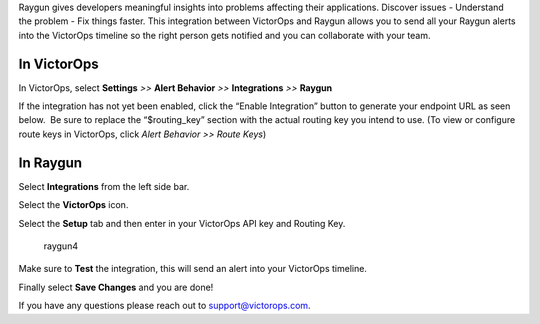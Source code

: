 Raygun gives developers meaningful insights into problems affecting
their applications. Discover issues - Understand the problem - Fix
things faster. This integration between VictorOps and Raygun allows you
to send all your Raygun alerts into the VictorOps timeline so the right
person gets notified and you can collaborate with your team.

**In VictorOps**
----------------

In VictorOps, select **Settings** *>>* **Alert Behavior** *>>*
**Integrations** *>>* **Raygun** |image1|

If the integration has not yet been enabled, click the “Enable
Integration” button to generate your endpoint URL as seen below.  Be
sure to replace the “$routing_key” section with the actual routing key
you intend to use. (To view or configure route keys in VictorOps,
click *Alert Behavior >> Route Keys*)

 

.. image:: images/Raygun-final.png

**In Raygun**
-------------

Select **Integrations** from the left side bar. 

.. image:: images/Raygun-Inte@2x.png

Select the **VictorOps** icon.

.. image:: images/Raygun-VO-App@2x.png

Select the **Setup** tab and then enter in your VictorOps API key and
Routing Key.

.. figure:: images/Raygun4.png
   :alt: raygun4

   raygun4

Make sure to **Test** the integration, this will send an alert into your
VictorOps timeline.

Finally select **Save Changes** and you are done!

If you have any questions please reach out to support@victorops.com.

.. |image1| image:: images/Integration-ALL-FINAL.png
